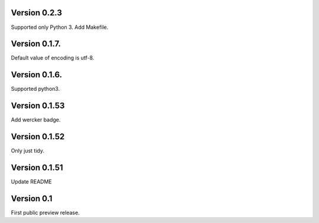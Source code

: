 Version 0.2.3
~~~~~~~~~~~~~

Supported only Python 3. Add Makefile.

Version 0.1.7.
~~~~~~~~~~~~~~

Default value of encoding is utf-8.

Version 0.1.6.
~~~~~~~~~~~~~~

Supported python3.

Version 0.1.53
~~~~~~~~~~~~~~

Add wercker badge.

Version 0.1.52
~~~~~~~~~~~~~~

Only just tidy.

Version 0.1.51
~~~~~~~~~~~~~~

Update README

Version 0.1
~~~~~~~~~~~

First public preview release.
